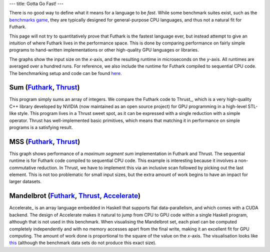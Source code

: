 ---
title: Gotta Go Fast!
---

There is no good way to define what it means for a language to be
*fast*.  While some benchmark suites exist, such as the `benchmarks
game`_, they are typically designed for general-purpose CPU languages,
and thus not a natural fit for Futhark.

This page will not try to quantitatively prove that Futhark is the
fastest language ever, but instead attempt to give an intuition of
where Futhark lives in the performance space.  This is done by
comparing performance on fairly simple programs to hand-written
implementations or other high-quality GPU languages or libraries.

The graphs show the input size on the *x*-axis, and the resulting
runtime in microseconds on the *y*-axis.  All runtimes are averaged
over a hundred runs.  For reference, we also include the runtime for
Futhark compiled to sequential CPU code.  The benchmarking setup and
code can be found `here
<https://github.com/HIPERFIT/futhark-website/tree/master/benchmarks>`_.

Sum (`Futhark <benchmarks/programs/sum.fut>`_, `Thrust <benchmarks/programs/sum.cu>`_)
================================================================================================

.. image:: images/sum.svg
   :alt: Summation runtime (lower is better)

This program simply sums an array of integers.  We compare the Futhark
code to Thrust_, which is a very high-quality C++ library developed by
NVIDIA (now maintained as an open source project) for GPU programming
in a high-level STL-like style.  This program lives in a Thrust sweet
spot, as it can be expressed with a single reduction with a simple
operator.  Thrust has well-implemented basic primitives, which means
that matching it in performance on simple programs is a satisfying
result.

MSS (`Futhark <benchmarks/programs/mss.fut>`_, `Thrust <benchmarks/programs/mss.cu>`_)
================================================================================================

.. image:: images/mss.svg
   :alt: MSS runtime (lower is better)

This graph shows performance of a *maximum segment sum* implementation
in Futhark and Thrust.  The sequential runtime is for Futhark code
compiled to sequential CPU code.  This example is interesting because
it involves a non-commutative reduction.  In Thrust, we have to
implement this via an inclusive scan followed by picking out the last
element.  This is not too problematic for small input sizes, but the
extra amount of work begins to have an impact for larger datasets.

Mandelbrot (`Futhark <benchmarks/programs/mandelbrot.fut>`_, `Thrust <benchmarks/programs/mandelbrot.cu>`_, `Accelerate <https://github.com/AccelerateHS/accelerate-examples/tree/master/examples/mandelbrot>`_)
===============================================================================================================================================================================================================================

.. image:: images/mandelbrot.svg
   :alt: Mandelbrot runtime (lower is better)

Accelerate_ is an array language embedded in Haskell that supports
flat data-parallelism, and which comes with a CUDA backend.  The
design of Accelerate makes it natural to jump from CPU to GPU code
within a single Haskell program, although that is not used in this
benchmark.  When visualising the Mandelbrot set, each pixel can be
computed completely independently and with no memory accesses apart
from the final write, making it an excellent fit for GPU computing.
The amount of work done is proportional to the square of the value on
the *x*-axis.  The visualisation looks like `this
<images/mandelbrot.png>`_ (although the benchmark data sets do not
produce this exact size).

.. _`benchmarks game`: https://benchmarksgame.alioth.debian.org/
.. _`Thrust`: https://github.com/thrust/thrust`
.. _`Accelerate`: https://github.com/AccelerateHS/accelerate
